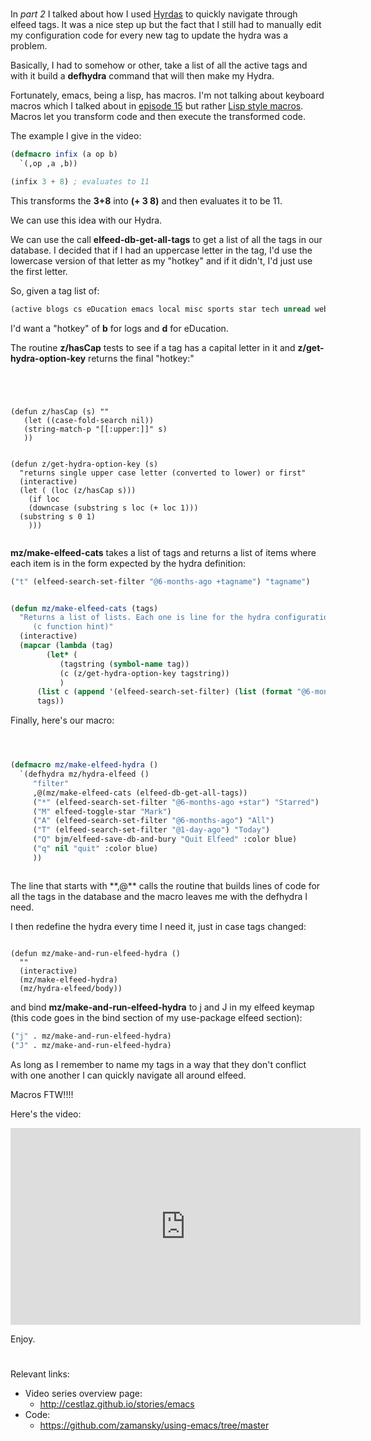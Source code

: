 #+BEGIN_COMMENT
.. title: Using Emacs - 31 - elfeed part 3 - macros
.. slug: using-emacs-31-elfeed-3
.. date: 2017-03-01 08:00:26 UTC-05:00
.. tags: emacs, tools
.. category:
.. link: 
.. description:
.. type: text
#+END_COMMENT

* 
In [[%5B%5Bhttp://cestlaz.github.io/posts/using-emacs-30-elfeed-2/#.WLbi-d9idKQ%5D%5BIn%20][part 2]] I talked about how I used [[https://github.com/abo-abo/hydra][Hyrdas]] to quickly navigate through
elfeed tags. It was a nice step up but the fact that I still had to
manually edit my configuration code for every new tag to update the
hydra was a problem.

Basically, I had to somehow or other, take a list of all the active
tags and with it build a **defhydra** command that will then make my
Hydra.

Fortunately, emacs, being a lisp, has macros. I'm not talking about
keyboard macros which I talked about in [[http://cestlaz.github.io/posts/using-emacs-15-macros/#.WLbj5t9idKQ][episode 15]] but rather [[http://wiki.c2.com/?LispMacro][Lisp
style macros]]. Macros let you transform code and then execute the
transformed code. 

The example I give in the video:


#+BEGIN_SRC emacs-lisp
(defmacro infix (a op b)
  `(,op ,a ,b))

(infix 3 + 8) ; evaluates to 11
#+END_SRC

This transforms the **3+8** into **(+ 3 8)** and then evaluates it to
be 11.

We can use this idea with our Hydra.

We can use the call **elfeed-db-get-all-tags** to get a list of all
the tags in our database. I decided that if I had an uppercase letter
in the tag, I'd use the lowercase version of that letter as my "hotkey"
and if it didn't, I'd just use the first letter.

So, given a tag list of:

#+BEGIN_SRC emacs-lisp
    (active blogs cs eDucation emacs local misc sports star tech unread webcomics)
#+END_SRC

I'd want a "hotkey" of **b** for logs and **d** for eDucation.

The routine **z/hasCap** tests to see if a tag has a capital letter in
it and **z/get-hydra-option-key** returns the final "hotkey:"

#+BEGIN_SRC 




  (defun z/hasCap (s) ""
	 (let ((case-fold-search nil))
	 (string-match-p "[[:upper:]]" s)
	 ))


  (defun z/get-hydra-option-key (s)
    "returns single upper case letter (converted to lower) or first"
    (interactive)
    (let ( (loc (z/hasCap s)))
      (if loc
	  (downcase (substring s loc (+ loc 1)))
	(substring s 0 1)
      )))

#+END_SRC


**mz/make-elfeed-cats** takes a list of tags and returns a list of
items where each item is in the form expected by the hydra definition:

#+BEGIN_SRC emacs-lisp
("t" (elfeed-search-set-filter "@6-months-ago +tagname") "tagname")
#+END_SRC

#+BEGIN_SRC emacs-lisp

  (defun mz/make-elfeed-cats (tags)
    "Returns a list of lists. Each one is line for the hydra configuratio in the form
       (c function hint)"
    (interactive)
    (mapcar (lambda (tag)
	      (let* (
		     (tagstring (symbol-name tag))
		     (c (z/get-hydra-option-key tagstring))
		     )
		(list c (append '(elfeed-search-set-filter) (list (format "@6-months-ago +%s" tagstring) ))tagstring  )))
	    tags))

#+END_SRC

Finally, here's our macro:

#+BEGIN_SRC emacs-lisp


  
  (defmacro mz/make-elfeed-hydra ()
    `(defhydra mz/hydra-elfeed ()
       "filter"
       ,@(mz/make-elfeed-cats (elfeed-db-get-all-tags))
       ("*" (elfeed-search-set-filter "@6-months-ago +star") "Starred")
       ("M" elfeed-toggle-star "Mark")
       ("A" (elfeed-search-set-filter "@6-months-ago") "All")
       ("T" (elfeed-search-set-filter "@1-day-ago") "Today")
       ("Q" bjm/elfeed-save-db-and-bury "Quit Elfeed" :color blue)
       ("q" nil "quit" :color blue)
       ))


#+END_SRC

The line that starts with **,@** calls the routine that builds lines
of code for all the tags in the database and the macro leaves me with
the defhydra I need.


I then redefine the hydra every time I need it, just in case tags
changed:

#+BEGIN_SRC 

    (defun mz/make-and-run-elfeed-hydra ()
      ""
      (interactive)
      (mz/make-elfeed-hydra)
      (mz/hydra-elfeed/body))
#+END_SRC


and bind **mz/make-and-run-elfeed-hydra** to j and J in my elfeed
keymap (this code goes in the bind section of my use-package elfeed
section):
#+BEGIN_SRC emacs-lisp
		  ("j" . mz/make-and-run-elfeed-hydra)
		  ("J" . mz/make-and-run-elfeed-hydra)
#+END_SRC

As long as I remember to name my tags in a way that they don't
conflict with one another I can quickly navigate all around elfeed.

Macros FTW!!!!


Here's the video:

#+BEGIN_HTML
<iframe width="560" height="315" src="https://www.youtube.com/embed/5zuSUbAHH8c" frameborder="0" allowfullscreen></iframe>
#+END_HTML

Enjoy.
* 
Relevant links:
- Video series overview page:
  - http://cestlaz.github.io/stories/emacs
- Code:
  - [[https://github.com/zamansky/using-emacs/tree/master][https://github.com/zamansky/using-emacs/tree/master]]


